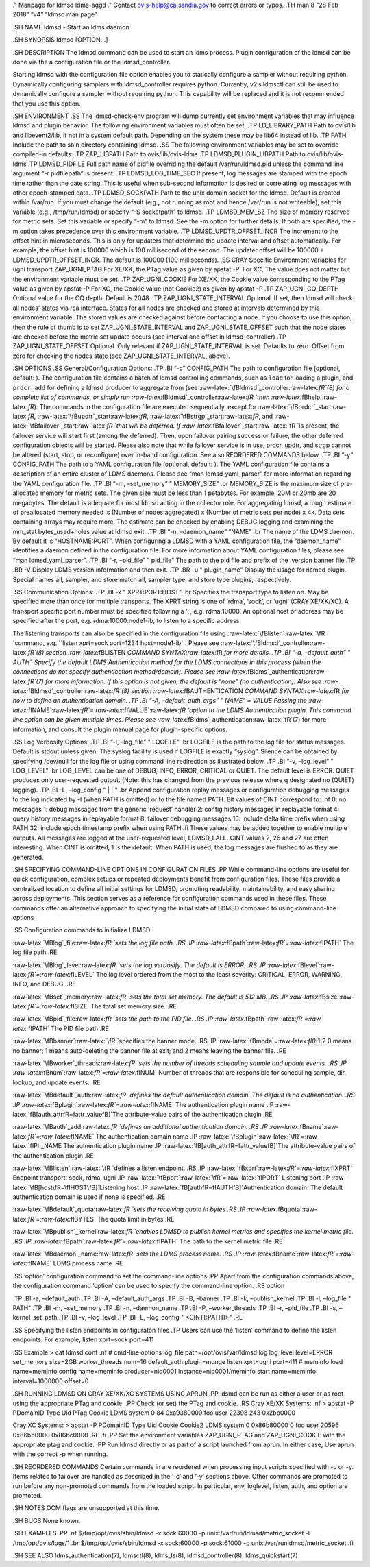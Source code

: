 .. role:: raw-latex(raw)
   :format: latex
..

." Manpage for ldmsd ldms-aggd ." Contact ovis-help@ca.sandia.gov to
correct errors or typos. .TH man 8 “28 Feb 2018” “v4” “ldmsd man page”

.SH NAME ldmsd - Start an ldms daemon

.SH SYNOPSIS ldmsd [OPTION…]

.SH DESCRIPTION The ldmsd command can be used to start an ldms process.
Plugin configuration of the ldmsd can be done via the a configuration
file or the ldmsd_controller.

Starting ldmsd with the configuration file option enables you to
statically configure a sampler without requiring python. Dynamically
configuring samplers with ldmsd_controller requires python. Currently,
v2’s ldmsctl can still be used to dynamically configure a sampler
without requiring python. This capability will be replaced and it is not
recommended that you use this option.

.SH ENVIRONMENT .SS The ldmsd-check-env program will dump currently set
environment variables that may influence ldmsd and plugin behavior. The
following environment variables must often be set: .TP LD_LIBRARY_PATH
Path to ovis/lib and libevent2/lib, if not in a system default path.
Depending on the system these may be lib64 instead of lib. .TP PATH
Include the path to sbin directory containing ldmsd. .SS The following
environment variables may be set to override compiled-in defaults: .TP
ZAP_LIBPATH Path to ovis/lib/ovis-ldms .TP LDMSD_PLUGIN_LIBPATH Path to
ovis/lib/ovis-ldms .TP LDMSD_PIDFILE Full path name of pidfile
overriding the default /var/run/ldmsd.pid unless the command line
argument “-r pidfilepath” is present. .TP LDMSD_LOG_TIME_SEC If present,
log messages are stamped with the epoch time rather than the date
string. This is useful when sub-second information is desired or
correlating log messages with other epoch-stamped data. .TP
LDMSD_SOCKPATH Path to the unix domain socket for the ldmsd. Default is
created within /var/run. If you must change the default (e.g., not
running as root and hence /var/run is not writeable), set this variable
(e.g., /tmp/run/ldmsd) or specify “-S socketpath” to ldmsd. .TP
LDMSD_MEM_SZ The size of memory reserved for metric sets. Set this
variable or specify “-m” to ldmsd. See the -m option for further
details. If both are specified, the -m option takes precedence over this
environment variable. .TP LDMSD_UPDTR_OFFSET_INCR The increment to the
offset hint in microseconds. This is only for updaters that determine
the update interval and offset automatically. For example, the offset
hint is 100000 which is 100 millisecond of the second. The updater
offset will be 100000 + LDMSD_UPDTR_OFFSET_INCR. The default is 100000
(100 milliseconds). .SS CRAY Specific Environment variables for ugni
transport ZAP_UGNI_PTAG For XE/XK, the PTag value as given by apstat -P.
For XC, The value does not matter but the environment variable must be
set. .TP ZAP_UGNI_COOKIE For XE/XK, the Cookie value corresponding to
the PTag value as given by apstat -P For XC, the Cookie value (not
Cookie2) as given by apstat -P .TP ZAP_UGNI_CQ_DEPTH Optional value for
the CQ depth. Default is 2048. .TP ZAP_UGNI_STATE_INTERVAL Optional. If
set, then ldmsd will check all nodes’ states via rca interface. States
for all nodes are checked and stored at intervals determined by this
environment variable. The stored values are checked against before
contacting a node. If you choose to use this option, then the rule of
thumb is to set ZAP_UGNI_STATE_INTERVAL and ZAP_UGNI_STATE_OFFSET such
that the node states are checked before the metric set update occurs
(see interval and offset in ldmsd_controller) .TP ZAP_UGNI_STATE_OFFSET
Optional. Only relevant if ZAP_UGNI_STATE_INTERVAL is set. Defaults to
zero. Offset from zero for checking the nodes state (see
ZAP_UGNI_STATE_INTERVAL, above).

.SH OPTIONS .SS General/Configuration Options: .TP .BI “-c” CONFIG_PATH
The path to configuration file (optional, default: ). The configuration
file contains a batch of ldmsd controlling commands, such as ``load``
for loading a plugin, and ``prdcr_add`` for defining a ldmsd producer to
aggregate from (see :raw-latex:`\fBldmsd`\_controller:raw-latex:`\fR`(8)
for a complete list of commands, or simply run
:raw-latex:`\fBldmsd`\_controller:raw-latex:`\fR `then
:raw-latex:`\fBhelp`:raw-latex:`\fR`). The commands in the configuration
file are executed sequentially, except for
:raw-latex:`\fBprdcr`\_start:raw-latex:`\fR`,
:raw-latex:`\fBupdtr`\_start:raw-latex:`\fR`,
:raw-latex:`\fBstrgp`\_start:raw-latex:`\fR`, and
:raw-latex:`\fBfailover`\_start:raw-latex:`\fR `that will be deferred.
If :raw-latex:`\fBfailover`\_start:raw-latex:`\fR `is present, the
failover service will start first (among the deferred). Then, upon
failover pairing success or failure, the other deferred configuration
objects will be started. Please also note that while failover service is
in use, prdcr, updtr, and strgp cannot be altered (start, stop, or
reconfigure) over in-band configuration. See also REORDERED COMMANDS
below. .TP .BI “-y” CONFIG_PATH The path to a YAML configuration file
(optional, default: ). The YAML configuration file contains a
description of an entire cluster of LDMS daemons. Please see “man
ldmsd_yaml_parser” for more information regarding the YAML configuration
file. .TP .BI “-m, –set_memory” " MEMORY_SIZE" .br MEMORY_SIZE is the
maximum size of pre-allocated memory for metric sets. The given size
must be less than 1 petabytes. For example, 20M or 20mb are 20
megabytes. The default is adequate for most ldmsd acting in the
collector role. For aggregating ldmsd, a rough estimate of preallocated
memory needed is (Number of nodes aggregated) x (Number of metric sets
per node) x 4k. Data sets containing arrays may require more. The
estimate can be checked by enabling DEBUG logging and examining the
mm_stat bytes_used+holes value at ldmsd exit. .TP .BI “-n, –daemon_name”
“NAME” .br The name of the LDMS daemon. By default it is
“HOSTNAME:PORT”. When configuring a LDMSD with a YAML configuration
file, the “daemon_name” identifies a daemon defined in the configuration
file. For more information about YAML configuration files, please see
“man ldmsd_yaml_parser”. .TP .BI “-r, –pid_file” " pid_file" The path to
the pid file and prefix of the .version banner file .TP .BR -V Display
LDMS version information and then exit. .TP .BR -u " plugin_name"
Display the usage for named plugin. Special names all, sampler, and
store match all, sampler type, and store type plugins, respectively.

.SS Communication Options: .TP .BI -x " XPRT:PORT:HOST" .br Specifies
the transport type to listen on. May be specified more than once for
multiple transports. The XPRT string is one of ‘rdma’, ‘sock’, or ‘ugni’
(CRAY XE/XK/XC). A transport specific port number must be specified
following a ':’, e.g. rdma:10000. An optional host or address may be
specified after the port, e.g. rdma:10000:node1-ib, to listen to a
specific address.

The listening transports can also be specified in the configuration file
using :raw-latex:`\fBlisten`:raw-latex:`\fR `command,
e.g. ``listen xprt=sock port=1234 host=node1-ib``. Please see
:raw-latex:`\fBldmsd`\_controller:raw-latex:`\fR`(8) section
:raw-latex:`\fBLISTEN `COMMAND SYNTAX:raw-latex:`\fR `for more details.
.TP .BI “-a, –default_auth” " AUTH" Specify the default LDMS
Authentication method for the LDMS connections in this process (when the
connections do not specify authentication method/domain). Please see
:raw-latex:`\fBldms`\_authentication:raw-latex:`\fR`(7) for more
information. If this option is not given, the default is “none” (no
authentication). Also see
:raw-latex:`\fBldmsd`\_controller:raw-latex:`\fR`(8) section
:raw-latex:`\fBAUTHENTICATION `COMMAND SYNTAX:raw-latex:`\fR `for how to
define an authentication domain. .TP .BI “-A, –default_auth_args” "
NAME" = VALUE Passing the
:raw-latex:`\fINAME`:raw-latex:`\fR`=:raw-latex:`\fIVALUE`:raw-latex:`\fR `option
to the LDMS Authentication plugin. This command line option can be given
multiple times. Please see
:raw-latex:`\fBldms`\_authentication:raw-latex:`\fR`(7) for more
information, and consult the plugin manual page for plugin-specific
options.

.SS Log Verbosity Options: .TP .BI “-l, –log_file” " LOGFILE" .br
LOGFILE is the path to the log file for status messages. Default is
stdout unless given. The syslog facility is used if LOGFILE is exactly
“syslog”. Silence can be obtained by specifying /dev/null for the log
file or using command line redirection as illustrated below. .TP .BI
“-v, –log_level” " LOG_LEVEL" .br LOG_LEVEL can be one of DEBUG, INFO,
ERROR, CRITICAL or QUIET. The default level is ERROR. QUIET produces
only user-requested output. (Note: this has changed from the previous
release where q designated no (QUIET) logging). .TP .BI -L, –log_config
" \| \| " .br Append configuration replay messages or configuration
debugging messages to the log indicated by -l (when PATH is omitted) or
to the file named PATH. Bit values of CINT correspond to: .nf 0: no
messages 1: debug messages from the generic ‘request’ handler 2: config
history messages in replayable format 4: query history messages in
replayable format 8: failover debugging messages 16: include delta time
prefix when using PATH 32: include epoch timestamp prefix when using
PATH .fi These values may be added together to enable multiple outputs.
All messages are logged at the user-requested level, LDMSD_LALL. CINT
values 2, 26 and 27 are often interesting. When CINT is omitted, 1 is
the default. When PATH is used, the log messages are flushed to as they
are generated.

.SH SPECIFYING COMMAND-LINE OPTIONS IN CONFIGURATION FILES .PP While
command-line options are useful for quick configuration, complex setups
or repeated deployments benefit from configuration files. These files
provide a centralized location to define all initial settings for LDMSD,
promoting readability, maintainability, and easy sharing across
deployments. This section serves as a reference for configuration
commands used in these files. These commands offer an alternative
approach to specifying the initial state of LDMSD compared to using
command-line options

.SS Configuration commands to initialize LDMSD

:raw-latex:`\fBlog`\_file:raw-latex:`\fR `sets the log file path. .RS
.IP :raw-latex:`\fBpath`:raw-latex:`\fR`=:raw-latex:`\fIPATH` The log
file path .RE

:raw-latex:`\fBlog`\_level:raw-latex:`\fR `sets the log verbosify. The
default is ERROR. .RS .IP
:raw-latex:`\fBlevel`:raw-latex:`\fR`=:raw-latex:`\fILEVEL` The log
level ordered from the most to the least severity: CRITICAL, ERROR,
WARNING, INFO, and DEBUG. .RE

:raw-latex:`\fBset`\_memory:raw-latex:`\fR `sets the total set memory.
The default is 512 MB. .RS .IP
:raw-latex:`\fBsize`:raw-latex:`\fR`=:raw-latex:`\fISIZE` The total set
memory size. .RE

:raw-latex:`\fBpid`\_file:raw-latex:`\fR `sets the path to the PID file.
.RS .IP :raw-latex:`\fBpath`:raw-latex:`\fR`=:raw-latex:`\fIPATH` The
PID file path .RE

:raw-latex:`\fBbanner`:raw-latex:`\fR `specifies the banner mode. .RS
.IP :raw-latex:`\fBmode`=:raw-latex:`\fI0`\|1|2 0 means no banner; 1
means auto-deleting the banner file at exit; and 2 means leaving the
banner file. .RE

:raw-latex:`\fBworker`\_threads:raw-latex:`\fR `sets the number of
threads scheduling sample and update events. .RS .IP
:raw-latex:`\fBnum`:raw-latex:`\fR`=:raw-latex:`\fINUM` Number of
threads that are responsible for scheduling sample, dir, lookup, and
update events. .RE

:raw-latex:`\fBdefault`\_auth:raw-latex:`\fR `defines the default
authentication domain. The default is no authentication. .RS .IP
:raw-latex:`\fBplugin`:raw-latex:`\fR`=:raw-latex:`\fINAME` The
authentication plugin name .IP
:raw-latex:`\fB[auth_attr\fR=\fattr_value\fB]`The attribute-value pairs
of the authentication plugin .RE

:raw-latex:`\fBauth`\_add:raw-latex:`\fR `defines an additional
authentication domain. .RS .IP
:raw-latex:`\fBname`:raw-latex:`\fR`=:raw-latex:`\fINAME` The
authentication domain name .IP
:raw-latex:`\fBplugin`:raw-latex:`\fR`=:raw-latex:`\fIPI`\_NAME The
autnentication plugin name .IP
:raw-latex:`\fB[auth_attr\fR=\fattr_value\fB]`The attribute-value pairs
of the authentication plugin .RE

:raw-latex:`\fBlisten`:raw-latex:`\fR `defines a listen endpoint. .RS
.IP :raw-latex:`\fBxprt`:raw-latex:`\fR`=:raw-latex:`\fIXPRT` Endpoint
transport: sock, rdma, ugni .IP
:raw-latex:`\fBport`:raw-latex:`\fR`=:raw-latex:`\fIPORT` Listening port
.IP :raw-latex:`\fB[host\fR=\fIHOST\fB]`Listening host .IP
:raw-latex:`\fB[auth\fR=\fIAUTH\fB]`Authentication domain. The default
authentication domain is used if none is specified. .RE

:raw-latex:`\fBdefault`\_quota:raw-latex:`\fR `sets the receiving quota
in bytes .RS .IP
:raw-latex:`\fBquota`:raw-latex:`\fR`=:raw-latex:`\fIBYTES` The quota
limit in bytes .RE

:raw-latex:`\fBpublish`\_kernel:raw-latex:`\fR `enables LDMSD to publish
kernel metrics and specifies the kernel metric file. .RS .IP
:raw-latex:`\fBpath`:raw-latex:`\fR`=:raw-latex:`\fIPATH` The path to
the kernel metric file .RE

:raw-latex:`\fBdaemon`\_name:raw-latex:`\fR `sets the LDMS process name.
.RS .IP :raw-latex:`\fBname`:raw-latex:`\fR`=:raw-latex:`\fINAME` LDMS
process name .RE

.SS ‘option’ configuration command to set the command-line options .PP
Apart from the configuration commands above, the configuration command
‘option’ can be used to specify the command-line option. .RS option

.TP .BI -a, –default_auth .TP .BI -A, –default_auth_args .TP .BI -B,
–banner .TP .BI -k, –publish_kernel .TP .BI -l, –log_file " PATH" .TP
.BI -m, –set_memory .TP .BI -n, –daemon_name .TP .BI -P, –worker_threads
.TP .BI -r, –pid_file .TP .BI -s, –kernel_set_path .TP .BI -v,
–log_level .TP .BI -L, –log_config " <CINT[:PATH]>" .RE

.SS Specifying the listen endpoints in configuraton files .TP Users can
use the ‘listen’ command to define the listen endpoints. For example,
listen xprt=sock port=411

.SS Example > cat ldmsd.conf .nf # cmd-line options log_file
path=/opt/ovis/var/ldmsd.log log_level level=ERROR set_memory size=2GB
worker_threads num=16 default_auth plugin=munge listen xprt=ugni
port=411 # meminfo load name=meminfo config name=meminfo
producer=nid0001 instance=nid0001/meminfo start name=meminfo
interval=1000000 offset=0

.SH RUNNING LDMSD ON CRAY XE/XK/XC SYSTEMS USING APRUN .PP ldsmd can be
run as either a user or as root using the appropriate PTag and cookie.
.PP Check (or set) the PTag and cookie. .RS Cray XE/XK Systems: .nf >
apstat -P PDomainID Type Uid PTag Cookie LDMS system 0 84 0xa9380000 foo
user 22398 243 0x2bb0000

Cray XC Systems: > apstat -P PDomainID Type Uid Cookie Cookie2 LDMS
system 0 0x86b80000 0 foo user 20596 0x86bb0000 0x86bc0000 .RE .fi .PP
Set the environment variables ZAP_UGNI_PTAG and ZAP_UGNI_COOKIE with the
appropriate ptag and cookie. .PP Run ldmsd directly or as part of a
script launched from aprun. In either case, Use aprun with the correct
-p when running.

.SH REORDERED COMMANDS Certain commands in are reordered when processing
input scripts specified with -c or -y. Items related to failover are
handled as described in the ‘-c’ and ‘-y’ sections above. Other commands
are promoted to run before any non-promoted commands from the loaded
script. In particular, env, loglevel, listen, auth, and option are
promoted.

.SH NOTES OCM flags are unsupported at this time.

.SH BUGS None known.

.SH EXAMPLES .PP .nf $/tmp/opt/ovis/sbin/ldmsd -x sock:60000 -p
unix:/var/run/ldmsd/metric_socket -l /tmp/opt/ovis/logs/1 .br
$/tmp/opt/ovis/sbin/ldmsd -x sock:60000 -p sock:61000 -p
unix:/var/runldmsd/metric_socket .fi

.SH SEE ALSO ldms_authentication(7), ldmsctl(8), ldms_ls(8),
ldmsd_controller(8), ldms_quickstart(7)
